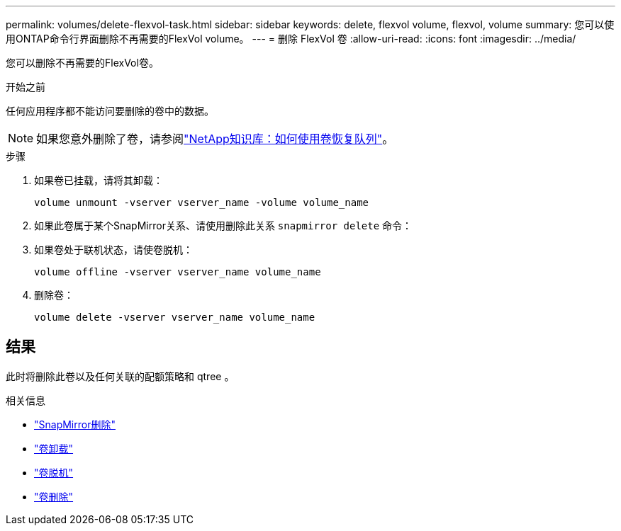 ---
permalink: volumes/delete-flexvol-task.html 
sidebar: sidebar 
keywords: delete, flexvol volume, flexvol, volume 
summary: 您可以使用ONTAP命令行界面删除不再需要的FlexVol volume。 
---
= 删除 FlexVol 卷
:allow-uri-read: 
:icons: font
:imagesdir: ../media/


[role="lead"]
您可以删除不再需要的FlexVol卷。

.开始之前
任何应用程序都不能访问要删除的卷中的数据。

[NOTE]
====
如果您意外删除了卷，请参阅link:https://kb.netapp.com/Advice_and_Troubleshooting/Data_Storage_Software/ONTAP_OS/How_to_use_the_Volume_Recovery_Queue["NetApp知识库：如何使用卷恢复队列"^]。

====
.步骤
. 如果卷已挂载，请将其卸载：
+
`volume unmount -vserver vserver_name -volume volume_name`

. 如果此卷属于某个SnapMirror关系、请使用删除此关系 `snapmirror delete` 命令：
. 如果卷处于联机状态，请使卷脱机：
+
`volume offline -vserver vserver_name volume_name`

. 删除卷：
+
`volume delete -vserver vserver_name volume_name`





== 结果

此时将删除此卷以及任何关联的配额策略和 qtree 。

.相关信息
* link:https://docs.netapp.com/us-en/ontap-cli/snapmirror-delete.html["SnapMirror删除"]
* link:https://docs.netapp.com/us-en/ontap-cli/volume-unmount.html["卷卸载"]
* link:https://docs.netapp.com/us-en/ontap-cli/volume-offline.html["卷脱机"]
* link:https://docs.netapp.com/us-en/ontap-cli/volume-delete.html["卷删除"]

